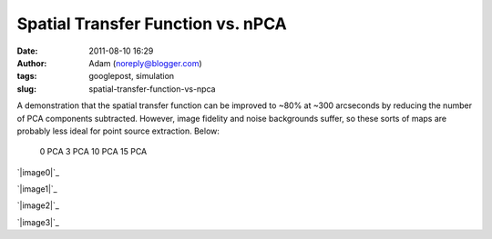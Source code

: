 Spatial Transfer Function vs. nPCA
##################################
:date: 2011-08-10 16:29
:author: Adam (noreply@blogger.com)
:tags: googlepost, simulation
:slug: spatial-transfer-function-vs-npca

A demonstration that the spatial transfer function can be improved to
~80% at ~300 arcseconds by reducing the number of PCA components
subtracted. However, image fidelity and noise backgrounds suffer, so
these sorts of maps are probably less ideal for point source extraction.
Below:
 0 PCA
 3 PCA
 10 PCA
 15 PCA

.. raw:: html

   <div class="separator" style="clear: both; text-align: center;">

`|image0|`_

.. raw:: html

   </div>

.. raw:: html

   <div class="separator" style="clear: both; text-align: center;">

`|image1|`_

.. raw:: html

   </div>

.. raw:: html

   <div class="separator" style="clear: both; text-align: center;">

`|image2|`_

.. raw:: html

   </div>

.. raw:: html

   <div class="separator" style="clear: both; text-align: center;">

`|image3|`_

.. raw:: html

   </div>

.. raw:: html

   </p>

.. _|image4|: http://1.bp.blogspot.com/-CPZck7lZils/TkKxcMIgsoI/AAAAAAAAGZg/HeZJfzaSewk/s1600/exp15_ds2_astrosky_arrang45_atmotest_amp5.0E%252B02_sky00_seed00_peak050.00_smooth_00pca_median_psds.png
.. _|image5|: http://1.bp.blogspot.com/-ew7CSdNfc3M/TkKxcZb3qDI/AAAAAAAAGZo/_mSPtt6TgG4/s1600/exp15_ds2_astrosky_arrang45_atmotest_amp5.0E%252B02_sky00_seed00_peak050.00_smooth_03pca_psds.png
.. _|image6|: http://4.bp.blogspot.com/-NG2yqqzPucM/TkKxcxoM6pI/AAAAAAAAGZw/zocHKlKAO3Q/s1600/exp15_ds2_astrosky_arrang45_atmotest_amp5.0E%252B02_sky00_seed00_peak050.00_smooth_10pca_psds.png
.. _|image7|: http://1.bp.blogspot.com/-Y_rIZ33S8QE/TkKxdOlcTAI/AAAAAAAAGZ4/J6kkz5PDasA/s1600/exp15_ds2_astrosky_arrang45_atmotest_amp5.0E%252B02_sky00_seed00_peak050.00_smooth_15pca_psds.png

.. |image0| image:: http://1.bp.blogspot.com/-CPZck7lZils/TkKxcMIgsoI/AAAAAAAAGZg/HeZJfzaSewk/s320/exp15_ds2_astrosky_arrang45_atmotest_amp5.0E%252B02_sky00_seed00_peak050.00_smooth_00pca_median_psds.png
.. |image1| image:: http://1.bp.blogspot.com/-ew7CSdNfc3M/TkKxcZb3qDI/AAAAAAAAGZo/_mSPtt6TgG4/s320/exp15_ds2_astrosky_arrang45_atmotest_amp5.0E%252B02_sky00_seed00_peak050.00_smooth_03pca_psds.png
.. |image2| image:: http://4.bp.blogspot.com/-NG2yqqzPucM/TkKxcxoM6pI/AAAAAAAAGZw/zocHKlKAO3Q/s320/exp15_ds2_astrosky_arrang45_atmotest_amp5.0E%252B02_sky00_seed00_peak050.00_smooth_10pca_psds.png
.. |image3| image:: http://1.bp.blogspot.com/-Y_rIZ33S8QE/TkKxdOlcTAI/AAAAAAAAGZ4/J6kkz5PDasA/s320/exp15_ds2_astrosky_arrang45_atmotest_amp5.0E%252B02_sky00_seed00_peak050.00_smooth_15pca_psds.png
.. |image4| image:: http://1.bp.blogspot.com/-CPZck7lZils/TkKxcMIgsoI/AAAAAAAAGZg/HeZJfzaSewk/s320/exp15_ds2_astrosky_arrang45_atmotest_amp5.0E%252B02_sky00_seed00_peak050.00_smooth_00pca_median_psds.png
.. |image5| image:: http://1.bp.blogspot.com/-ew7CSdNfc3M/TkKxcZb3qDI/AAAAAAAAGZo/_mSPtt6TgG4/s320/exp15_ds2_astrosky_arrang45_atmotest_amp5.0E%252B02_sky00_seed00_peak050.00_smooth_03pca_psds.png
.. |image6| image:: http://4.bp.blogspot.com/-NG2yqqzPucM/TkKxcxoM6pI/AAAAAAAAGZw/zocHKlKAO3Q/s320/exp15_ds2_astrosky_arrang45_atmotest_amp5.0E%252B02_sky00_seed00_peak050.00_smooth_10pca_psds.png
.. |image7| image:: http://1.bp.blogspot.com/-Y_rIZ33S8QE/TkKxdOlcTAI/AAAAAAAAGZ4/J6kkz5PDasA/s320/exp15_ds2_astrosky_arrang45_atmotest_amp5.0E%252B02_sky00_seed00_peak050.00_smooth_15pca_psds.png

